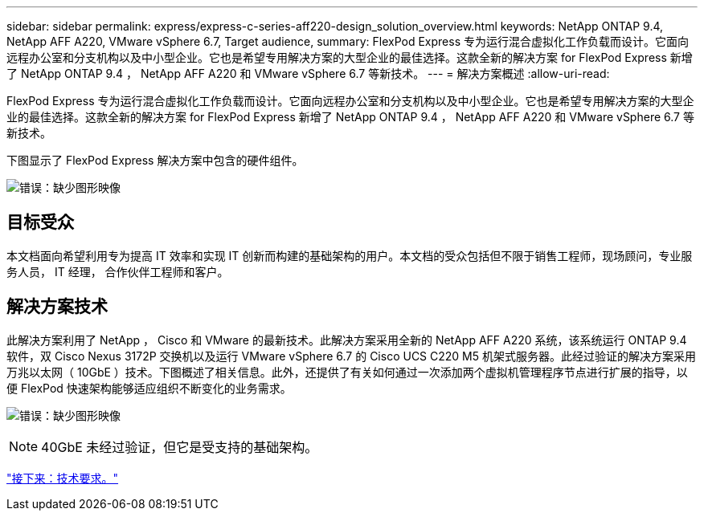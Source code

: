 ---
sidebar: sidebar 
permalink: express/express-c-series-aff220-design_solution_overview.html 
keywords: NetApp ONTAP 9.4, NetApp AFF A220, VMware vSphere 6.7, Target audience, 
summary: FlexPod Express 专为运行混合虚拟化工作负载而设计。它面向远程办公室和分支机构以及中小型企业。它也是希望专用解决方案的大型企业的最佳选择。这款全新的解决方案 for FlexPod Express 新增了 NetApp ONTAP 9.4 ， NetApp AFF A220 和 VMware vSphere 6.7 等新技术。 
---
= 解决方案概述
:allow-uri-read: 


[role="lead"]
FlexPod Express 专为运行混合虚拟化工作负载而设计。它面向远程办公室和分支机构以及中小型企业。它也是希望专用解决方案的大型企业的最佳选择。这款全新的解决方案 for FlexPod Express 新增了 NetApp ONTAP 9.4 ， NetApp AFF A220 和 VMware vSphere 6.7 等新技术。

下图显示了 FlexPod Express 解决方案中包含的硬件组件。

image:express-c-series-aff220-design_image3.png["错误：缺少图形映像"]



== 目标受众

本文档面向希望利用专为提高 IT 效率和实现 IT 创新而构建的基础架构的用户。本文档的受众包括但不限于销售工程师，现场顾问，专业服务人员， IT 经理， 合作伙伴工程师和客户。



== 解决方案技术

此解决方案利用了 NetApp ， Cisco 和 VMware 的最新技术。此解决方案采用全新的 NetApp AFF A220 系统，该系统运行 ONTAP 9.4 软件，双 Cisco Nexus 3172P 交换机以及运行 VMware vSphere 6.7 的 Cisco UCS C220 M5 机架式服务器。此经过验证的解决方案采用万兆以太网（ 10GbE ）技术。下图概述了相关信息。此外，还提供了有关如何通过一次添加两个虚拟机管理程序节点进行扩展的指导，以便 FlexPod 快速架构能够适应组织不断变化的业务需求。

image:express-c-series-aff220-design_image4.png["错误：缺少图形映像"]


NOTE: 40GbE 未经过验证，但它是受支持的基础架构。

link:express-c-series-aff220-design_technology_requirements.html["接下来：技术要求。"]

